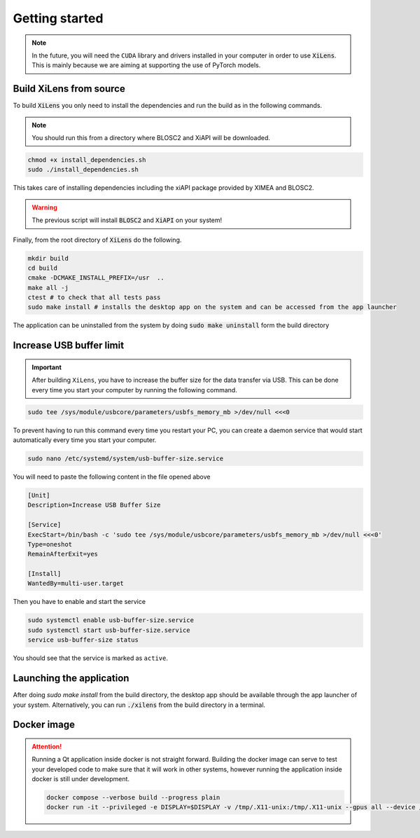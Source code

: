 ===============
Getting started
===============

.. note::
    In the future, you will need the ``CUDA`` library and drivers installed in your computer in order to use :code:`XiLens`.
    This is mainly because we are aiming at supporting the use of PyTorch models.

Build XiLens from source
=========================

.. image:: https://asciinema.org/a/YSmGYswUqGmYGk969rmQUb0mV.svg
   :target: https://asciinema.org/a/YSmGYswUqGmYGk969rmQUb0mV

To build :code:`XiLens` you only need to install the dependencies and run the
build as in the following commands.

.. note::

    You should run this from a directory where BLOSC2 and XiAPI will be downloaded.

.. code:: bash

   chmod +x install_dependencies.sh
   sudo ./install_dependencies.sh

This takes care of installing dependencies including the xiAPI package provided by XIMEA and BLOSC2.

.. warning::

    The previous script will install :code:`BLOSC2` and :code:`XiAPI` on your system!

Finally, from the root directory of :code:`XiLens` do the following.

.. code:: bash

   mkdir build
   cd build
   cmake -DCMAKE_INSTALL_PREFIX=/usr  ..
   make all -j
   ctest # to check that all tests pass
   sudo make install # installs the desktop app on the system and can be accessed from the app launcher

The application can be uninstalled from the system by doing :code:`sudo make uninstall` form the build directory

Increase USB buffer limit
=========================
.. important::
    After building ``XiLens``, you have to increase the buffer size for the
    data transfer via USB. This can be done every time you start your
    computer by running the following command.

.. code:: bash

   sudo tee /sys/module/usbcore/parameters/usbfs_memory_mb >/dev/null <<<0

To prevent having to run this command every time you restart your PC, you can create a daemon service that would start
automatically every time you start your computer.

.. code:: bash

   sudo nano /etc/systemd/system/usb-buffer-size.service

You will need to paste the following content in the file opened above

.. code:: bash

   [Unit]
   Description=Increase USB Buffer Size

   [Service]
   ExecStart=/bin/bash -c 'sudo tee /sys/module/usbcore/parameters/usbfs_memory_mb >/dev/null <<<0'
   Type=oneshot
   RemainAfterExit=yes

   [Install]
   WantedBy=multi-user.target

Then you have to enable and start the service

.. code:: bash

   sudo systemctl enable usb-buffer-size.service
   sudo systemctl start usb-buffer-size.service
   service usb-buffer-size status

You should see that the service is marked as ``active``.

Launching the application
=========================
After doing `sudo make install` from the build directory, the desktop app should be available through the app launcher
of your system.
Alternatively, you can run :code:`./xilens` from the build directory in a  terminal.

Docker image
==================

.. attention::
    Running a Qt application inside docker is not straight forward. Building the docker image can serve to test your
    developed code to make sure that it will work in other systems, however running the application inside docker is still
    under development.

    .. code:: bash

       docker compose --verbose build --progress plain
       docker run -it --privileged -e DISPLAY=$DISPLAY -v /tmp/.X11-unix:/tmp/.X11-unix --gpus all --device /dev/bus/usb/ -e QT_X11_NO_MITSHM=1 -e QT_GRAPHICSSYSTEM="native" xilens
